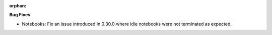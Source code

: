 :orphan:

**Bug Fixes**

-  Notebooks: Fix an issue introduced in 0.30.0 where idle notebooks were not terminated as
   expected.
